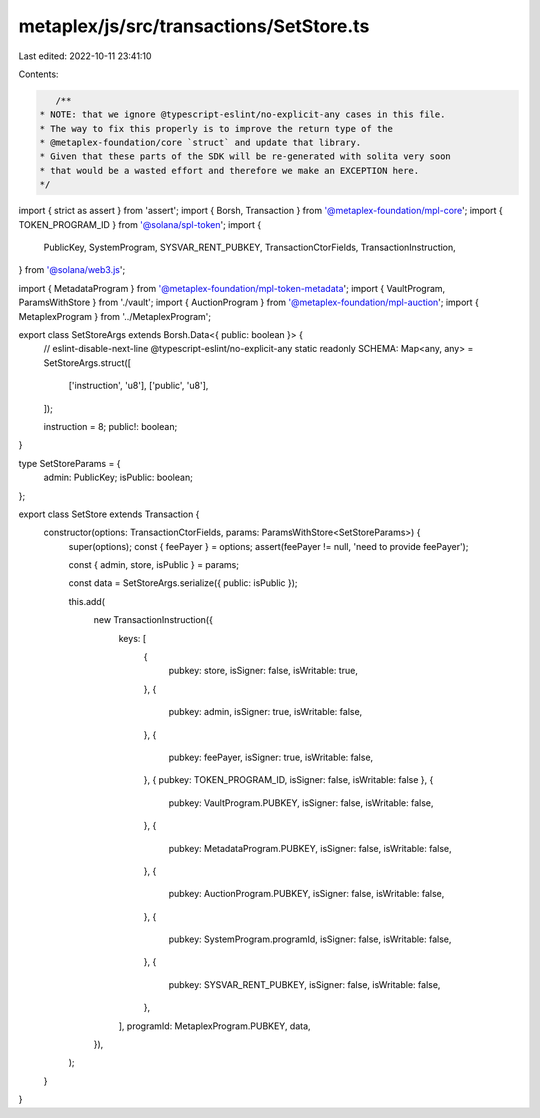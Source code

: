 metaplex/js/src/transactions/SetStore.ts
========================================

Last edited: 2022-10-11 23:41:10

Contents:

.. code-block:: ts

    /**
 * NOTE: that we ignore @typescript-eslint/no-explicit-any cases in this file.
 * The way to fix this properly is to improve the return type of the
 * @metaplex-foundation/core `struct` and update that library.
 * Given that these parts of the SDK will be re-generated with solita very soon
 * that would be a wasted effort and therefore we make an EXCEPTION here.
 */
import { strict as assert } from 'assert';
import { Borsh, Transaction } from '@metaplex-foundation/mpl-core';
import { TOKEN_PROGRAM_ID } from '@solana/spl-token';
import {
  PublicKey,
  SystemProgram,
  SYSVAR_RENT_PUBKEY,
  TransactionCtorFields,
  TransactionInstruction,
} from '@solana/web3.js';

import { MetadataProgram } from '@metaplex-foundation/mpl-token-metadata';
import { VaultProgram, ParamsWithStore } from './vault';
import { AuctionProgram } from '@metaplex-foundation/mpl-auction';
import { MetaplexProgram } from '../MetaplexProgram';

export class SetStoreArgs extends Borsh.Data<{ public: boolean }> {
  // eslint-disable-next-line @typescript-eslint/no-explicit-any
  static readonly SCHEMA: Map<any, any> = SetStoreArgs.struct([
    ['instruction', 'u8'],
    ['public', 'u8'],
  ]);

  instruction = 8;
  public!: boolean;
}

type SetStoreParams = {
  admin: PublicKey;
  isPublic: boolean;
};

export class SetStore extends Transaction {
  constructor(options: TransactionCtorFields, params: ParamsWithStore<SetStoreParams>) {
    super(options);
    const { feePayer } = options;
    assert(feePayer != null, 'need to provide feePayer');

    const { admin, store, isPublic } = params;

    const data = SetStoreArgs.serialize({ public: isPublic });

    this.add(
      new TransactionInstruction({
        keys: [
          {
            pubkey: store,
            isSigner: false,
            isWritable: true,
          },
          {
            pubkey: admin,
            isSigner: true,
            isWritable: false,
          },
          {
            pubkey: feePayer,
            isSigner: true,
            isWritable: false,
          },
          { pubkey: TOKEN_PROGRAM_ID, isSigner: false, isWritable: false },
          {
            pubkey: VaultProgram.PUBKEY,
            isSigner: false,
            isWritable: false,
          },
          {
            pubkey: MetadataProgram.PUBKEY,
            isSigner: false,
            isWritable: false,
          },
          {
            pubkey: AuctionProgram.PUBKEY,
            isSigner: false,
            isWritable: false,
          },
          {
            pubkey: SystemProgram.programId,
            isSigner: false,
            isWritable: false,
          },
          {
            pubkey: SYSVAR_RENT_PUBKEY,
            isSigner: false,
            isWritable: false,
          },
        ],
        programId: MetaplexProgram.PUBKEY,
        data,
      }),
    );
  }
}


